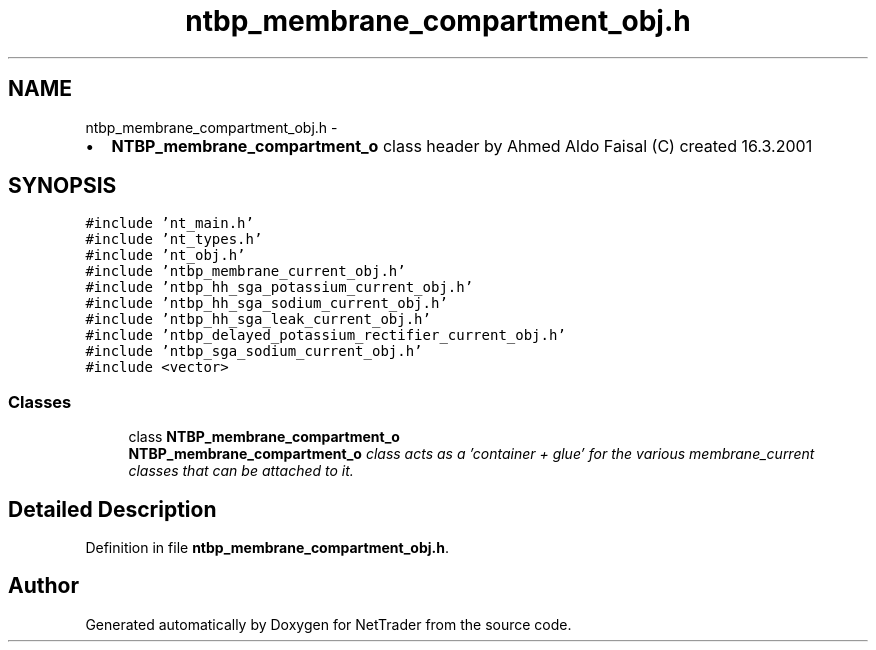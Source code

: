 .TH "ntbp_membrane_compartment_obj.h" 3 "Wed Nov 17 2010" "Version 0.5" "NetTrader" \" -*- nroff -*-
.ad l
.nh
.SH NAME
ntbp_membrane_compartment_obj.h \- 
.PP
.IP "\(bu" 2
\fBNTBP_membrane_compartment_o\fP class header by Ahmed Aldo Faisal (C) created 16.3.2001 
.PP
 

.SH SYNOPSIS
.br
.PP
\fC#include 'nt_main.h'\fP
.br
\fC#include 'nt_types.h'\fP
.br
\fC#include 'nt_obj.h'\fP
.br
\fC#include 'ntbp_membrane_current_obj.h'\fP
.br
\fC#include 'ntbp_hh_sga_potassium_current_obj.h'\fP
.br
\fC#include 'ntbp_hh_sga_sodium_current_obj.h'\fP
.br
\fC#include 'ntbp_hh_sga_leak_current_obj.h'\fP
.br
\fC#include 'ntbp_delayed_potassium_rectifier_current_obj.h'\fP
.br
\fC#include 'ntbp_sga_sodium_current_obj.h'\fP
.br
\fC#include <vector>\fP
.br

.SS "Classes"

.in +1c
.ti -1c
.RI "class \fBNTBP_membrane_compartment_o\fP"
.br
.RI "\fI\fBNTBP_membrane_compartment_o\fP class acts as a 'container + glue' for the various membrane_current classes that can be attached to it. \fP"
.in -1c
.SH "Detailed Description"
.PP 

.PP
Definition in file \fBntbp_membrane_compartment_obj.h\fP.
.SH "Author"
.PP 
Generated automatically by Doxygen for NetTrader from the source code.
